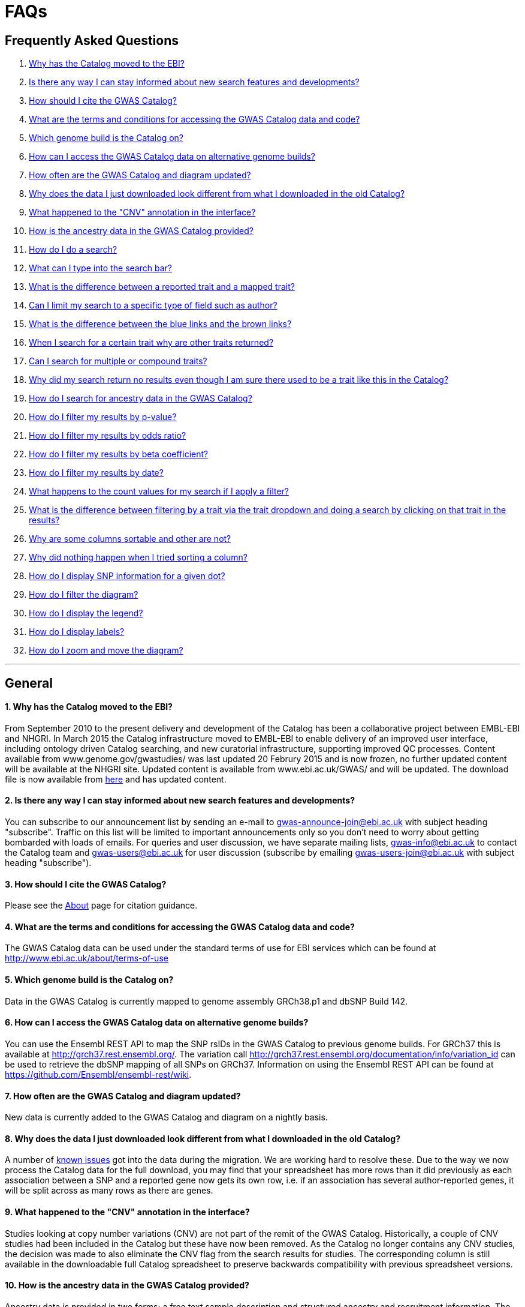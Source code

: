 = FAQs

== Frequently Asked Questions


1. <<anchor-1,Why has the Catalog moved to the EBI?>>


2. <<anchor-2,Is there any way I can stay informed about new search features and developments?>>


3. <<anchor-3,How should I cite the GWAS Catalog?>>


4. <<anchor-4,What are the terms and conditions for accessing the GWAS Catalog data and code?>>


5. <<anchor-5,Which genome build is the Catalog on?>>


6. <<anchor-6,How can I access the GWAS Catalog data on alternative genome builds?>>


7. <<anchor-7,How often are the GWAS Catalog and diagram updated?>>


8. <<anchor-8,Why does the data I just downloaded look different from what I downloaded in the old Catalog?>>


9. <<anchor-9,What happened to the "CNV" annotation in the interface?>>


10. <<anchor-10,How is the ancestry data in the GWAS Catalog provided?>>


11. <<anchor-11,How do I do a search?>>


12. <<anchor-12,What can I type into the search bar?>>


13. <<anchor-13,What is the difference between a reported trait and a mapped trait?>>


14. <<anchor-14,Can I limit my search to a specific type of field such as author?>>


15. <<anchor-15,What is the difference between the blue links and the brown links?>>


16. <<anchor-16,When I search for a certain trait why are other traits returned?>>


17. <<anchor-17,Can I search for multiple or compound traits?>>


18. <<anchor-18,Why did my search return no results even though I am sure there used to be a trait like this in the Catalog?>>


19. <<anchor-19,How do I search for ancestry data in the GWAS Catalog?>>


20. <<anchor-20,How do I filter my results by p-value?>>


21. <<anchor-21,How do I filter my results by odds ratio?>>


22. <<anchor-22,How do I filter my results by beta coefficient?>>


23. <<anchor-23,How do I filter my results by date?>>


24. <<anchor-24,What happens to the count values for my search if I apply a filter?>>


25. <<anchor-25,What is the difference between filtering by a trait via the trait dropdown and doing a search by clicking on that trait in the results?>>


26. <<anchor-26,Why are some columns sortable and other are not?>>


27. <<anchor-27,Why did nothing happen when I tried sorting a column?>>

28. <<anchor-28,How do I display SNP information for a given dot?>>

29. <<anchor-29,How do I filter the diagram?>>

30. <<anchor-30,How do I display the legend?>>

31. <<anchor-31,How do I display labels?>>

32. <<anchor-32,How do I zoom and move the diagram?>>

'''
== General


==== [[anchor-1]]1. Why has the Catalog moved to the EBI?

From September 2010 to the present delivery and development of the Catalog has been a collaborative project between EMBL-EBI and NHGRI. In March 2015 the Catalog infrastructure moved to EMBL-EBI to enable delivery of an improved user interface, including ontology driven Catalog searching, and new curatorial infrastructure, supporting improved QC processes. Content available from www.genome.gov/gwastudies/ was last updated 20 Februry 2015 and is now frozen, no further updated content will be available at the NHGRI site. Updated content is available from www.ebi.ac.uk/GWAS/ and will be updated. The download file is now available from link:../api/search/downloads/full[here] and has updated content.

==== [[anchor-2]]2. Is there any way I can stay informed about new search features and developments?

You can subscribe to our announcement list by sending an e-mail to gwas-announce-join@ebi.ac.uk with subject heading "subscribe". Traffic on this list will be limited to important announcements only so you don't need to worry about getting bombarded with loads of emails. For queries and user discussion, we have separate mailing lists, gwas-info@ebi.ac.uk to contact the Catalog team and gwas-users@ebi.ac.uk for user discussion (subscribe by emailing gwas-users-join@ebi.ac.uk with subject heading "subscribe").

==== [[anchor-3]]3. How should I cite the GWAS Catalog?

Please see the link:about[About] page for citation guidance.

==== [[anchor-4]]4. What are the terms and conditions for accessing the GWAS Catalog data and code?

The GWAS Catalog data can be used under the standard terms of use for EBI services which can be found at http://www.ebi.ac.uk/about/terms-of-use

==== [[anchor-5]]5. Which genome build is the Catalog on?

Data in the GWAS Catalog is currently mapped to genome assembly GRCh38.p1 and dbSNP Build 142.

==== [[anchor-6]]6. How can I access the GWAS Catalog data on alternative genome builds?

You can use the Ensembl REST API to map the SNP rsIDs in the GWAS Catalog to previous genome builds. For GRCh37 this is available at http://grch37.rest.ensembl.org/. The variation call http://grch37.rest.ensembl.org/documentation/info/variation_id can be used to retrieve the dbSNP mapping of all SNPs on GRCh37. Information on using the Ensembl REST API can be found at https://github.com/Ensembl/ensembl-rest/wiki.

==== [[anchor-7]]7. How often are the GWAS Catalog and diagram updated?

New data is currently added to the GWAS Catalog and diagram on a nightly basis.

==== [[anchor-8]]8. Why does the data I just downloaded look different from what I downloaded in the old Catalog?

A number of link:known-issues[known issues] got into the data during the migration. We are working hard to resolve these. Due to the way we now process the Catalog data for the full download, you may find that your spreadsheet has more rows than it did previously as each association between a SNP and a reported gene now gets its own row, i.e. if an association has several author-reported genes, it will be split across as many rows as there are genes.

==== [[anchor-9]]9. What happened to the "CNV" annotation in the interface?

Studies looking at copy number variations (CNV) are not part of the remit of the GWAS Catalog. Historically, a couple of CNV studies had been included in the Catalog but these have now been removed. As the Catalog no longer contains any CNV studies, the decision was made to also eliminate the CNV flag from the search results for studies. The corresponding column is still available in the downloadable full Catalog spreadsheet to preserve backwards compatibility with previous spreadsheet versions.

==== [[anchor-10]]10. How is the ancestry data in the GWAS Catalog provided?

Ancestry data is provided in two forms: a free text sample description and structured ancestry and recruitment information. The free text descriptions of the initial and replication stages of the GWAS provide summary ancestry descriptions of the samples analysed in each stage, based on the language used in the paper. The structured information is designed to represent data using controlled terms and includes ancestry, chosen from a list of 15 ancestral categories, and country of recruitment. For more information please view our link:methods[Methods] page.

== Searching

==== [[anchor-11]]11. How do I do a search?
Type the thing you are interested in e.g. “breast cancer” into the search box and hit return or click the search icon.

==== [[anchor-12]]12. What can I type into the search bar?
You can type any text you wish into the search bar. This will then return any exact string matches within a number of data fields in the Catalog, including title, author, journal, reported trait, mapped (ontology) trait, mapped trait's synonyms, mapped trait's parents, sample descriptions, genes and SNPs. 

==== [[anchor-13]]13. What is the difference between a reported trait and a mapped trait?
Each study is assigned a trait description that best represents the phenotype under investigation. This is known as the reported trait as it is taken from the study publication. All reported traits are mapped to terms from the http://www.ebi.ac.uk/efo[Experimental Factor Ontology] resulting in one or more mapped traits. For more information about how ontologies are used in the catalog see our link:ontology[ontology] page.

==== [[anchor-14]]14. Can I limit my search to a specific type of field such as author?
At the moment, the main search only supports searching across all fields, so if your search term is for example "Parkinson", you will see results for Parkinson's disease as well as studies with a first author named Parkinson. We are working on an "advanced search" mode where you can limit your search to certain fields or search for specific combinations of fields. To be alerted as soon as this functionality becomes available, subscribe to our announcement list (see above for subscription instructions).

For now, if you would like to search for a specific study, you can search by Pubmed ID. To limit your search to a specific trait or set of traits, we would suggest doing a general search for that trait first, then filtering your results using the trait filter dropdown to the left of the search results. For example, following a search for "lupus", you can limit your search results to "Systemic lupus erythematosus" via the dropdown.

==== [[anchor-15]]15. What is the difference between the blue links and the brown links?
Clicking on a term highlighted in blue (e.g. author, trait or rsID) performs a full new search for this term. Clicking on a little brown link icon next to a term takes you to an external page related to this term, e.g. Pubmed Central for studies or Ensembl for SNPs or genes.

==== [[anchor-16]]16. When I search for a certain trait why are other traits returned?
The search algorithm searches across a number of fields including study titles, sample descriptions, reported traits, mapped (ontology) traits, mapped traits' synonyms and mapped traits' parents. If your search term is a match to any of these categories, that result will be returned. If you search for "metabolic disease" for example, you will see a number of reported traits mapped to ontology traits such as "type II diabetes mellitus" because metabolic disease is a parent of diabetes in the ontology. Equally, searching for "diabetes" will return some potentially unexpected results as the search returns studies that were carried out in a sample population of diabetics, so the term "diabetes" is matched in the sample description. Filtering via the trait dropdown allows you to exclude unwanted traits for now and a more refined "advanced search" mode is under development.

==== [[anchor-17]]17. Can I search for multiple or compound traits?
Currently the search bar searches for the exact text match of the search term entered within a range of  Catalog fields and any related traits through the mapped ontology fields. For example if you type “Schizophrenia and bipolar disorder” in the search bar this will return the compound reported trait "Schizophrenia and bipolar disorder" and "schizophrenia" but not "bipolar disorder". True multiple trait searching is currently not possible but we are working hard to include this feature as soon as possible. For now, we would recommend searching by a more general trait, eg "schizophrenia", then selecting any desired compound traits from the trait filter dropdown.

==== [[anchor-18]]18. Why did my search return no results even though I am sure there used to be a trait like this in the Catalog?
Our search functionality is currently unable to allow for typos or term variations, so if you accidentally type "beast cancer" instead of "breast cancer", you will not get any results. Equally, "metabolic disorder" won't return any results while "metabolic disease" will return loads. A browseable list of all reported traits as well as autocomplete functionality for the search box are coming soon. In the mean time, if you get stuck, we recommend varying your search term or searching for your term in http://www.ebi.ac.uk/efo[EFO] to get an idea of what other terms might be available.

==== [[anchor-19]]19. How do I search for ancestry data in the GWAS Catalog?

Ancestry data can be searched by entering relevant text in the search bar, including ancestry category, country or ancestry identifier (e.g. “European”, “South Africa”, “Ashkenazi Jewish”). Any exact string match to the entered text will be returned. Ancestry data can be found in the expanded information in the “Studies” table.


== Filters

==== [[anchor-20]]20. How do I filter my results by p-value?
To filter association results by p-value, enter a maximum p-value into the appropriate filter box. The input format is "mantissa"x 10^"exponent"^, e.g. 5 x 10^-8^.

==== [[anchor-21]]21. How do I filter my results by odds ratio?
To filter association results by odds ratio, enter a minimum and/or maximum value into the to and/or from box. You do not need to enter values in both boxes, so if you want values greater than your threshold, only enter a number into the from box or if you want values smaller than your threshold, only enter a number into the to box. The default minimum is 1 and you cannot search for values smaller than this.

==== [[anchor-22]]22. How do I filter my results by beta coefficient?
Filtering by beta coefficient works exactly the same as filtering by odds ratio, although you can also search for values between 0 and 1.

==== [[anchor-23]]23. How do I filter my results by date?
Filtering by date follows the same pattern as following by OR or beta coefficient. You can enter from and to dates to create a range or just a from date for all studies published since that day or just a to date for all studies published prior to that date.

==== [[anchor-24]]24. What happens to the count values for my search if I apply a filter?
If you apply a filter to search results the count values will change to reflect the impact of applying the filter. Applying a filter will return a smaller subset of results. For example, at present, if I run a search for the term "asthma" it returns 223 associations. If I apply a p-value filter of 6e-8 the number of associations is now shown as 74.

==== [[anchor-25]]25. What is the difference between filtering by a trait via the trait dropdown and doing a search by clicking on that trait in the results?
Filtering via the trait dropdown limits the search results to studies that have the selected trait(s) as their reported trait, as well as any associations identified in those studies. Clicking on a trait link does a complete new search for that term, searching across all fields, including title and sample descriptions, so you may get additional results, not just studies annotated with the search trait.


== Sorting

==== [[anchor-26]]26. Why are some columns sortable and other are not?
Because of the way our search algorithm works, some fields can't be sorted at the moment. We are trying to find a workaround for this. For now, if you really need to sort by an unsortable column, we would recommend downloading the results into a spreadsheet and sorting them that way.

==== [[anchor-27]]27. Why did nothing happen when I tried sorting a column?
Some fields contains results that don't work well with our sorting algorithm. When this happens, rather than introduce a glitch into your results, the table will simply refuse the sort. This is a known issue and we are looking for a way to fix it.


== Diagram

==== [[anchor-28]]28. How do I display SNP information for a given dot?

To view all the SNPs associated with any trait in a given location, simply click on the trait you are interested in. An interactive pop-up will display the SNPs for that trait, the p-value for each SNP-trait association, the study in which the association was identified, the trait assigned by the GWAS catalog curators and the EFO term the SNP-trait association is mapped to. The SNP, disease trait, EFO term and study fields are interactive, linking to a search of the full Catalog for that particular field. SNP, EFO term and study also link out via the external link icon to Ensembl, EFO and UKPMC, respectively. Clicking outside the pop-up automatically closes the current pop-up. Alternatively, close the pop-up by clicking on the cross in its top right corner or on the "Close" button.

==== [[anchor-29]]29. How do I filter the diagram?
The full diagram can be filtered by typing a trait into the search box to the left the diagram and hitting "Enter" or clicking the "Apply" button. Once you have typed 3 to 4 characters, the text box will offer auto-completed suggestions for your search based on EFO terms mapped to GWAS Catalog disease traits. You can navigate the suggestion list using your mouse or the up and down keys. More advanced filtering capabilities, such as disease location, p-value and time, are under development, so check back regularly for updates.

If your selected trait is available in the diagram, all other traits will be faded to a lower visibility to highlight the desired trait. A counter in the top left corner of the diagram will indicate how many dots on the diagram correspond to your search term. Searchable traits are based on EFO categories and may not coincide with curator-assigned trait names, e.g. a search for "hair color" will highlight SNP-trait associations labelled hair color as well as "black vs blond hair" and "red vs non-red hair".



==== [[anchor-30]]30. How do I display the legend?
A legend of the colour scheme is available to the left of the diagram. The legend includes a count of the number of dots of each colour in the diagram. You can hide the sidebar of increase the amount of screen space for the diagram by clicking on the little shevron icon at the top of the sidebar. Click on any item in the legend to filter the diagram by that category. This does not work for any of the "other"-type categories (other measurement, other disease and other trait). Please note that some traits, in particular some diseases, belong to multiple categories, eg Crohn's disease is both a digestive system disease and an immune system disease. Each dot on the diagram can only be assigned one colour and colour assignment is determined by a term's most specific ancestor (ancestor that has itself the most number of ancestors) in EFO so it is possible to find dots of a different colour when searching for example for "digestive system disease".

==== [[anchor-31]]31. How do I display labels?
Chromosomes and traits (coloured circles) have labels that display when hovering the mouse pointer over a given element. The displayed labels correspond to the EFO term mapped this SNP.

==== [[anchor-32]]32. How do I zoom and move the diagram?
The diagram was designed to have a GoogleMaps-style interactivity. There are two ways to zoom in and out. The easiest option is to use the scroll wheel on the mouse or touch pad on a laptop. Scrolling up zooms in and scrolling down zooms out. This feature may not work with all touch pads. Alternatively, the top right-hand corner of the diagram features a zoom bar which can be used to generate exactly the same effect, by dragging the little square left or right along the bar with the mouse pointer or clicking the plus and minus buttons.
The diagram can be moved around the viewing area by clicking on any part of the diagram with the left mouse button and, holding the mouse button down, dragging the diagram around the screen until the desired part is visible. This feature is particularly useful for centering the diagram on a specific location at higher zoom levels.
'''

==== Got a question that isn't answered here?
Email us at gwas-info@ebi.ac.uk.
